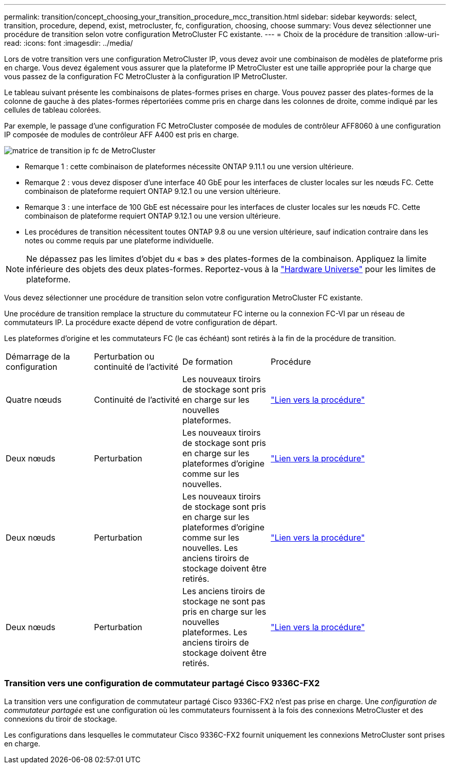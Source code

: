 ---
permalink: transition/concept_choosing_your_transition_procedure_mcc_transition.html 
sidebar: sidebar 
keywords: select, transition, procedure, depend, exist, metrocluster, fc, configuration, choosing, choose 
summary: Vous devez sélectionner une procédure de transition selon votre configuration MetroCluster FC existante. 
---
= Choix de la procédure de transition
:allow-uri-read: 
:icons: font
:imagesdir: ../media/


[role="lead"]
Lors de votre transition vers une configuration MetroCluster IP, vous devez avoir une combinaison de modèles de plateforme pris en charge. Vous devez également vous assurer que la plateforme IP MetroCluster est une taille appropriée pour la charge que vous passez de la configuration FC MetroCluster à la configuration IP MetroCluster.

Le tableau suivant présente les combinaisons de plates-formes prises en charge. Vous pouvez passer des plates-formes de la colonne de gauche à des plates-formes répertoriées comme pris en charge dans les colonnes de droite, comme indiqué par les cellules de tableau colorées.

Par exemple, le passage d'une configuration FC MetroCluster composée de modules de contrôleur AFF8060 à une configuration IP composée de modules de contrôleur AFF A400 est pris en charge.

image::../media/metrocluster_fc_ip_transition_matrix.png[matrice de transition ip fc de MetroCluster]

* Remarque 1 : cette combinaison de plateformes nécessite ONTAP 9.11.1 ou une version ultérieure.
* Remarque 2 : vous devez disposer d'une interface 40 GbE pour les interfaces de cluster locales sur les nœuds FC. Cette combinaison de plateforme requiert ONTAP 9.12.1 ou une version ultérieure.
* Remarque 3 : une interface de 100 GbE est nécessaire pour les interfaces de cluster locales sur les nœuds FC. Cette combinaison de plateforme requiert ONTAP 9.12.1 ou une version ultérieure.
* Les procédures de transition nécessitent toutes ONTAP 9.8 ou une version ultérieure, sauf indication contraire dans les notes ou comme requis par une plateforme individuelle.



NOTE: Ne dépassez pas les limites d'objet du « bas » des plates-formes de la combinaison. Appliquez la limite inférieure des objets des deux plates-formes. Reportez-vous à la link:https://hwu.netapp.html["Hardware Universe"^] pour les limites de plateforme.

Vous devez sélectionner une procédure de transition selon votre configuration MetroCluster FC existante.

Une procédure de transition remplace la structure du commutateur FC interne ou la connexion FC-VI par un réseau de commutateurs IP. La procédure exacte dépend de votre configuration de départ.

Les plateformes d'origine et les commutateurs FC (le cas échéant) sont retirés à la fin de la procédure de transition.

[cols="20,20,20,40"]
|===


| Démarrage de la configuration | Perturbation ou continuité de l'activité | De formation | Procédure 


 a| 
Quatre nœuds
 a| 
Continuité de l'activité
 a| 
Les nouveaux tiroirs de stockage sont pris en charge sur les nouvelles plateformes.
 a| 
link:concept_requirements_for_fc_to_ip_transition_mcc.html["Lien vers la procédure"]



 a| 
Deux nœuds
 a| 
Perturbation
 a| 
Les nouveaux tiroirs de stockage sont pris en charge sur les plateformes d'origine comme sur les nouvelles.
 a| 
link:task_disruptively_transition_from_a_two_node_mcc_fc_to_a_four_node_mcc_ip_configuration.html["Lien vers la procédure"]



 a| 
Deux nœuds
 a| 
Perturbation
 a| 
Les nouveaux tiroirs de stockage sont pris en charge sur les plateformes d'origine comme sur les nouvelles. Les anciens tiroirs de stockage doivent être retirés.
 a| 
link:task_disruptively_transition_while_move_volumes_from_old_shelves_to_new_shelves.html["Lien vers la procédure"]



 a| 
Deux nœuds
 a| 
Perturbation
 a| 
Les anciens tiroirs de stockage ne sont pas pris en charge sur les nouvelles plateformes. Les anciens tiroirs de stockage doivent être retirés.
 a| 
link:task_disruptively_transition_when_exist_shelves_are_not_supported_on_new_controllers.html["Lien vers la procédure"]

|===


=== Transition vers une configuration de commutateur partagé Cisco 9336C-FX2

La transition vers une configuration de commutateur partagé Cisco 9336C-FX2 n'est pas prise en charge. Une _configuration de commutateur partagée_ est une configuration où les commutateurs fournissent à la fois des connexions MetroCluster et des connexions du tiroir de stockage.

Les configurations dans lesquelles le commutateur Cisco 9336C-FX2 fournit uniquement les connexions MetroCluster sont prises en charge.
